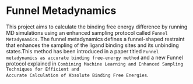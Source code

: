 * Funnel Metadynamics
This project aims to calculate the binding free energy difference by running MD simulations
using an enhanced sampling protocol called ~Funnel Metadynamics~.
The funnel metadynamics defines a funnel-shaped restraint that enhances
the sampling of the ligand binding sites and its unbinding states.This method has been introduced in
a paper titled ~Funnel metadynamics as accurate binding free-energy method~ and a new Funnel
protocol explained in ~Combining Machine Learning and Enhanced Sampling Techniques for Efficient and
Accurate Calculation of Absolute Binding Free Energies~.
